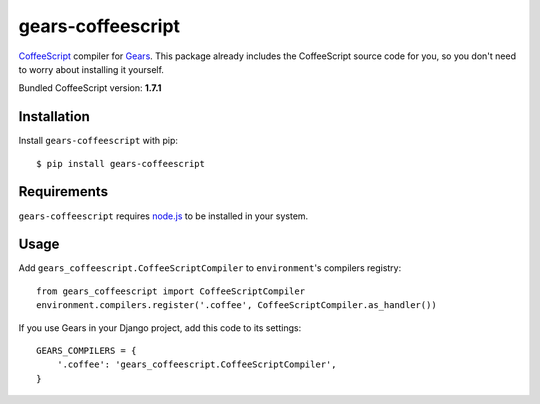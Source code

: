 gears-coffeescript
==================

CoffeeScript_ compiler for Gears_. This package already includes the
CoffeeScript source code for you, so you don't need to worry about installing
it yourself.

Bundled CoffeeScript version: **1.7.1**

Installation
------------

Install ``gears-coffeescript`` with pip::

    $ pip install gears-coffeescript


Requirements
------------

``gears-coffeescript`` requires node.js_ to be installed in your system.


Usage
-----

Add ``gears_coffeescript.CoffeeScriptCompiler`` to ``environment``'s compilers
registry::

    from gears_coffeescript import CoffeeScriptCompiler
    environment.compilers.register('.coffee', CoffeeScriptCompiler.as_handler())

If you use Gears in your Django project, add this code to its settings::

    GEARS_COMPILERS = {
        '.coffee': 'gears_coffeescript.CoffeeScriptCompiler',
    }

.. _CoffeeScript: http://coffeescript.org/
.. _Gears: https://github.com/gears/gears
.. _node.js: http://nodejs.org/
